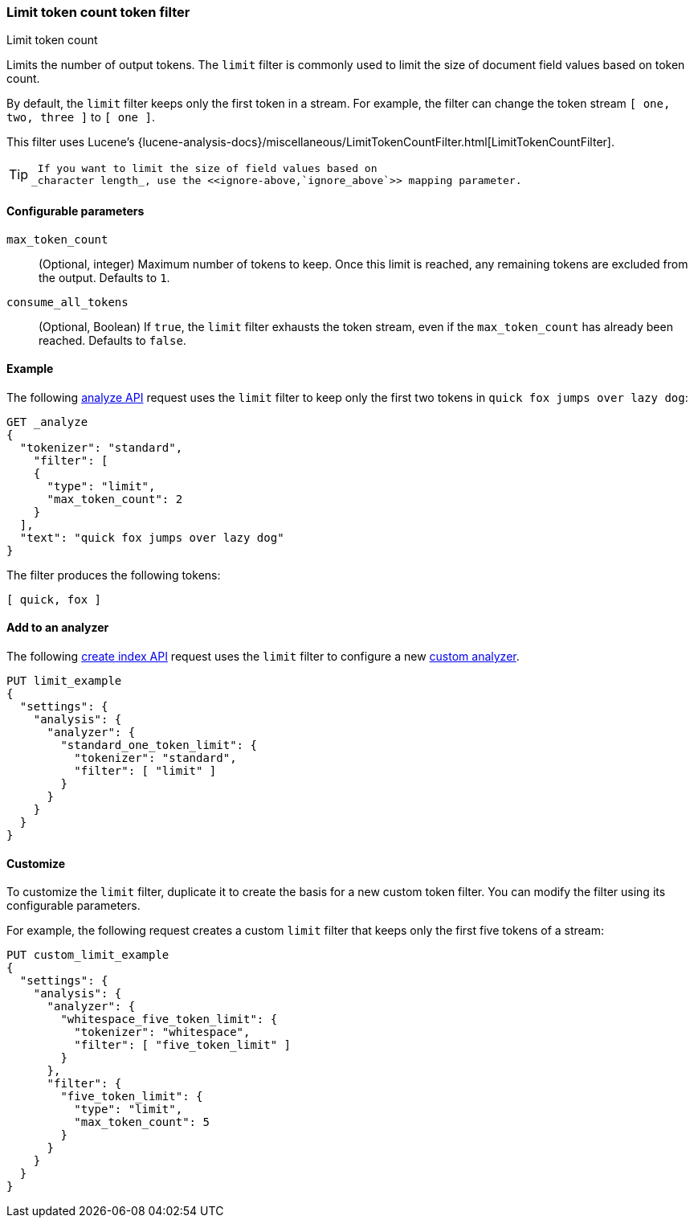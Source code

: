 [[analysis-limit-token-count-tokenfilter]]
=== Limit token count token filter
++++
<titleabbrev>Limit token count</titleabbrev>
++++

Limits the number of output tokens. The `limit` filter is commonly used to limit
the size of document field values based on token count.

By default, the `limit` filter keeps only the first token in a stream. For
example, the filter can change the token stream `[ one, two, three ]` to 
`[ one ]`.

This filter uses Lucene's
{lucene-analysis-docs}/miscellaneous/LimitTokenCountFilter.html[LimitTokenCountFilter].

[TIP]
====
 If you want to limit the size of field values based on
_character length_, use the <<ignore-above,`ignore_above`>> mapping parameter.
====

[[analysis-limit-token-count-tokenfilter-configure-parms]]
==== Configurable parameters

`max_token_count`::
(Optional, integer)
Maximum number of tokens to keep. Once this limit is reached, any remaining
tokens are excluded from the output. Defaults to `1`.

`consume_all_tokens`::
(Optional, Boolean)
If `true`, the `limit` filter exhausts the token stream, even if the
`max_token_count` has already been reached. Defaults to `false`.

[[analysis-limit-token-count-tokenfilter-analyze-ex]]
==== Example

The following <<indices-analyze,analyze API>> request uses the `limit`
filter to keep only the first two tokens in `quick fox jumps over lazy dog`:

[source,console]
--------------------------------------------------
GET _analyze
{
  "tokenizer": "standard",
    "filter": [
    {
      "type": "limit",
      "max_token_count": 2
    }
  ],
  "text": "quick fox jumps over lazy dog"
}
--------------------------------------------------

The filter produces the following tokens:

[source,text]
--------------------------------------------------
[ quick, fox ]
--------------------------------------------------

/////////////////////
[source,console-result]
--------------------------------------------------
{
  "tokens": [
    {
      "token": "quick",
      "start_offset": 0,
      "end_offset": 5,
      "type": "<ALPHANUM>",
      "position": 0
    },
    {
      "token": "fox",
      "start_offset": 6,
      "end_offset": 9,
      "type": "<ALPHANUM>",
      "position": 1
    }
  ]
}
--------------------------------------------------
/////////////////////

[[analysis-limit-token-count-tokenfilter-analyzer-ex]]
==== Add to an analyzer

The following <<indices-create-index,create index API>> request uses the
`limit` filter to configure a new 
<<analysis-custom-analyzer,custom analyzer>>.

[source,console]
--------------------------------------------------
PUT limit_example
{
  "settings": {
    "analysis": {
      "analyzer": {
        "standard_one_token_limit": {
          "tokenizer": "standard",
          "filter": [ "limit" ]
        }
      }
    }
  }
}
--------------------------------------------------

[[analysis-limit-token-count-tokenfilter-customize]]
==== Customize

To customize the `limit` filter, duplicate it to create the basis
for a new custom token filter. You can modify the filter using its configurable
parameters.

For example, the following request creates a custom `limit` filter that keeps
only the first five tokens of a stream:

[source,console]
--------------------------------------------------
PUT custom_limit_example
{
  "settings": {
    "analysis": {
      "analyzer": {
        "whitespace_five_token_limit": {
          "tokenizer": "whitespace",
          "filter": [ "five_token_limit" ]
        }
      },
      "filter": {
        "five_token_limit": {
          "type": "limit",
          "max_token_count": 5
        }
      }
    }
  }
}
--------------------------------------------------
